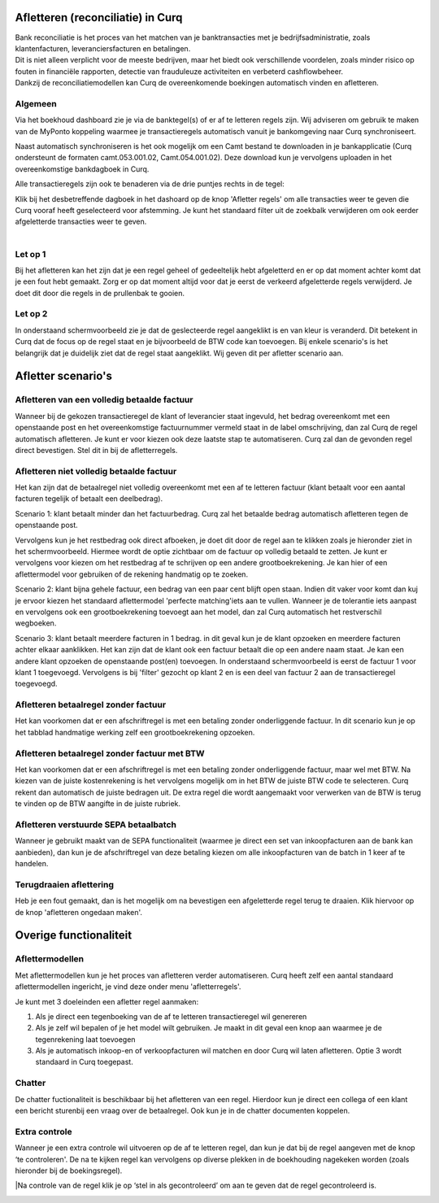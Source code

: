 Afletteren (reconciliatie) in Curq
===========
| Bank reconciliatie is het proces van het matchen van je
  banktransacties met je bedrijfsadministratie, zoals klantenfacturen,
  leveranciersfacturen en betalingen.
| Dit is niet alleen verplicht voor de meeste bedrijven, maar het biedt
  ook verschillende voordelen, zoals minder risico op fouten in
  financiële rapporten, detectie van frauduleuze activiteiten en
  verbeterd cashflowbeheer.
| Dankzij de reconciliatiemodellen kan Curq de overeenkomende boekingen
  automatisch vinden en afletteren.

Algemeen
----
Via het boekhoud dashboard zie je via de banktegel(s) of er af te
letteren regels zijn. Wij adviseren om gebruik te maken van de MyPonto
koppeling waarmee je transactieregels automatisch vanuit je
bankomgeving naar Curq synchroniseert.

Naast automatisch synchroniseren is het ook mogelijk om een Camt bestand
te downloaden in je bankapplicatie (Curq ondersteunt de formaten
camt.053.001.02, Camt.054.001.02). Deze download kun je vervolgens
uploaden in het overeenkomstige bankdagboek in Curq.

Alle transactieregels zijn ook te benaderen via de drie
puntjes rechts in de tegel:

.. image:: Afletteren/media/image2.png
   :width: 6.69306in
   :height: 3.08125in

| Klik bij het desbetreffende dagboek in het dashoard op de knop 'Afletter regels' om alle transacties weer te geven die Curq
  vooraf heeft geselecteerd voor afstemming. Je kunt het standaard filter uit de zoekbalk verwijderen om ook eerder afgeletterde
  transacties weer te geven.
|
.. image:: Afletteren/media/image3.png
   :width: 6.69306in
   :height: 3.08125in

Let op 1
----
Bij het afletteren kan het zijn dat je een regel geheel of gedeeltelijk hebt afgeletterd en er op dat moment achter komt dat je een fout hebt gemaakt. Zorg er op dat moment altijd voor dat je eerst de verkeerd afgeletterde regels verwijderd. Je doet dit door die regels in de prullenbak te gooien.

.. image:: Afletteren/media/regels_verwijderen.png
   :width: 6.69306in
   :height: 3.08125in

Let op 2
----
In onderstaand schermvoorbeeld zie je dat de geslecteerde regel aangeklikt is en van kleur is veranderd. Dit betekent in Curq dat de focus op de regel staat en je bijvoorbeeld de BTW code kan toevoegen. Bij enkele scenario's is het belangrijk dat je duidelijk ziet dat de regel staat aangeklikt. Wij geven dit per afletter scenario aan.

.. image:: Afletteren/media/focus.png
   :width: 6.69306in
   :height: 3.08125in

Afletter scenario's
===========
Afletteren van een volledig betaalde factuur
----
Wanneer bij de gekozen transactieregel de klant of leverancier staat ingevuld, het bedrag overeenkomt met een openstaande post en het overeenkomstige factuurnummer vermeld staat in de label omschrijving, dan zal Curq de regel automatisch afletteren. Je kunt er voor kiezen ook deze laatste stap te automatiseren. Curq zal dan de gevonden regel direct bevestigen. Stel dit in bij de afletterregels.

.. image:: Afletteren/media/image4.png
   :width: 6.69306in
   :height: 3.08125in

Afletteren niet volledig betaalde factuur
----
Het kan zijn dat de betaalregel niet volledig overeenkomt met een af te letteren factuur (klant betaalt voor een aantal facturen tegelijk of betaalt een deelbedrag). 

Scenario 1: klant betaalt minder dan het factuurbedrag. 
Curq zal het betaalde bedrag automatisch afletteren tegen de openstaande post.

|image2|\ Vervolgens kun je het restbedrag ook direct afboeken, je doet
dit door de regel aan te klikken zoals je hieronder ziet in het
schermvoorbeeld. Hiermee wordt de optie zichtbaar om de factuur op
volledig betaald te zetten. Je kunt er vervolgens voor kiezen om het
restbedrag af te schrijven op een andere grootboekrekening. Je kan hier of een aflettermodel voor gebruiken of de rekening handmatig op te zoeken.

.. image:: Afletteren/media/rest_afboeken_1.png
   :width: 6.69306in
   :height: 3.08125in

.. image:: Afletteren/media/rest_afboeken_2.png
   :width: 6.69306in
   :height: 3.08125in

.. |image2| image:: Afletteren/media/image11.png
   :width: 6.69306in
   :height: 3.08125in

Scenario 2: klant bijna gehele factuur, een bedrag van een paar cent blijft open staan.
Indien dit vaker voor komt dan kuj je ervoor kiezen het standaard aflettermodel 'perfecte matching'iets aan te vullen. Wanneer je de tolerantie iets aanpast en vervolgens ook een grootboekrekening toevoegt aan het model, dan zal Curq automatisch het restverschil wegboeken.

.. image:: Afletteren/media/rest_afboeken_2.png
   :width: 6.69306in
   :height: 3.08125in

Scenario 3: klant betaalt meerdere facturen in 1 bedrag.
in dit geval kun je de klant opzoeken en meerdere facturen achter elkaar aanklikken. Het kan zijn dat de klant ook een factuur betaalt die op een andere naam staat. Je kan een andere klant opzoeken de openstaande post(en) toevoegen. In onderstaand schermvoorbeeld is eerst de factuur 1 voor klant 1 toegevoegd. Vervolgens is bij 'filter' gezocht op klant 2 en is een deel van factuur 2 aan de transactieregel toegevoegd.

.. image:: Afletteren/media/meerdere_facturen.png
   :width: 6.69306in
   :height: 3.08125in

Afletteren betaalregel zonder factuur
----
Het kan voorkomen dat er een afschriftregel is met een betaling zonder
onderliggende factuur. In dit scenario kun je op het tabblad handmatige werking zelf een grootboekrekening opzoeken.

.. image:: Afletteren/media/handmatig_afletteren.png
   :width: 6.69306in
   :height: 3.08125in

Afletteren betaalregel zonder factuur met BTW 
----
Het kan voorkomen dat er een afschriftregel is met een betaling zonder
onderliggende factuur, maar wel met BTW. Na kiezen van de juiste
kostenrekening is het vervolgens mogelijk om in het BTW de juiste BTW
code te selecteren. Curq rekent dan automatisch de juiste bedragen uit.
De extra regel die wordt aangemaakt voor verwerken van de BTW is terug
te vinden op de BTW aangifte in de juiste rubriek.

.. image:: Afletteren/media/btw_handmatige_betaling.png
   :width: 6.69306in
   :height: 3.08125in

Afletteren verstuurde SEPA betaalbatch
----
Wanneer je gebruikt maakt van de SEPA functionaliteit (waarmee je direct een set van inkoopfacturen aan de bank kan aanbieden), dan kun je de afschriftregel van deze betaling kiezen om alle inkoopfacturen van de batch in 1 keer af te handelen.

Terugdraaien aflettering
----
Heb je een fout gemaakt, dan is het mogelijk om na bevestigen een
afgeletterde regel terug te draaien. Klik hiervoor op de knop 'afletteren ongedaan maken'.

.. image:: Afletteren/media/image8.png
   :width: 6.69306in
   :height: 3.08125in

Overige functionaliteit
===========

Aflettermodellen
----
Met aflettermodellen kun je het proces van afletteren verder
automatiseren. Curq heeft zelf een aantal standaard aflettermodellen
ingericht, je vind deze onder menu 'afletterregels'.

Je kunt met 3 doeleinden een afletter regel aanmaken:

1. Als je direct een tegenboeking van de af te letteren transactieregel
   wil genereren

2. Als je zelf wil bepalen of je het model wilt gebruiken. Je maakt in
   dit geval een knop aan waarmee je de tegenrekening laat toevoegen

3. Als je automatisch inkoop-en of verkoopfacturen wil matchen en door
   Curq wil laten afletteren. Optie 3 wordt standaard in Curq toegepast.
.. image:: Afletteren/media/image5.png
   :width: 6.69306in
   :height: 3.08125in

Chatter
----
De chatter fuctionaliteit is beschikbaar bij het afletteren van een regel. Hierdoor kun je direct een collega of een klant een bericht sturenbij een vraag over de betaalregel. Ook kun je in de chatter documenten koppelen.

.. image:: Afletteren/media/Chatter_afletteren.png
   :width: 6.69306in
   :height: 3.08125in

Extra controle
----
Wanneer je een extra controle wil uitvoeren op de af te letteren regel,
dan kun je dat bij de regel aangeven met de knop ‘te controleren'. De na te kijken regel kan
vervolgens op diverse plekken in de boekhouding nagekeken worden (zoals
hieronder bij de boekingsregel).

.. image:: Afletteren/media/image7.png
   :width: 6.69306in
   :height: 3.08125in

|Na controle van de regel klik je op ‘stel in als gecontroleerd’ om aan te geven dat de regel gecontroleerd is.

.. image:: Afletteren/media/image10.png
   :width: 6.69306in
   :height: 3.08125in

.. image:: Afletteren/media/image9.png
   :width: 6.69306in
   :height: 3.08125in


